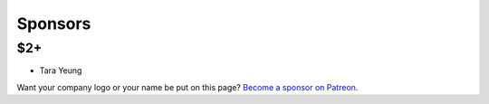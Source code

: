 .. _sponsors:

Sponsors
========

$2+
---

* Tara Yeung


Want your company logo or your name be put on this page? `Become a sponsor on
Patreon`_.


.. _Become a sponsor on Patreon: https://patreon.com/eliangcs

